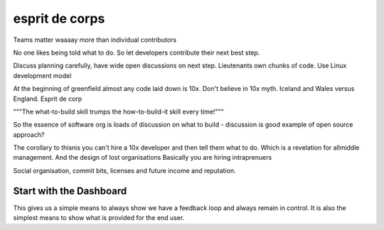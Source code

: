 esprit de corps
===============

Teams matter waaaay more than individual contributors

No one likes being told what to do.  So let developers contribute
their next best step.

Discuss planning carefully, have wide open discussions on next step.
Lieutenants own chunks of code. Use Linux development model

At the beginning of greenfield almost any code laid down is 10x. Don't
believe in 10x myth.  Iceland and Wales versus England.  Esprit de
corp

"""The what-to-build skill trumps the how-to-build-it skill every time!"""

So the essence of software org is loads of discussion on what to build - discussion is good example of open source approach?

The corollary to thisnis you can't hire a 10x developer and then tell them what to do. Which is a revelation for allmiddle management. And the design of lost organisations
Basically you are hiring intraprenuers



Social organisation, commit bits, licenses and future income and
reputation.



Start with the Dashboard
------------------------

This gives us a simple means to always show we have a feedback loop
and always remain in control.  It is also the simplest means to show
what is provided for the end user.
